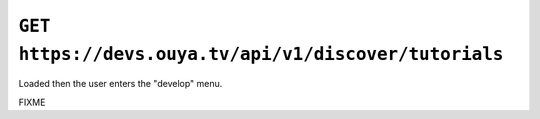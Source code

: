 ======================================================
``GET https://devs.ouya.tv/api/v1/discover/tutorials``
======================================================

Loaded then the user enters the "develop" menu.

FIXME
